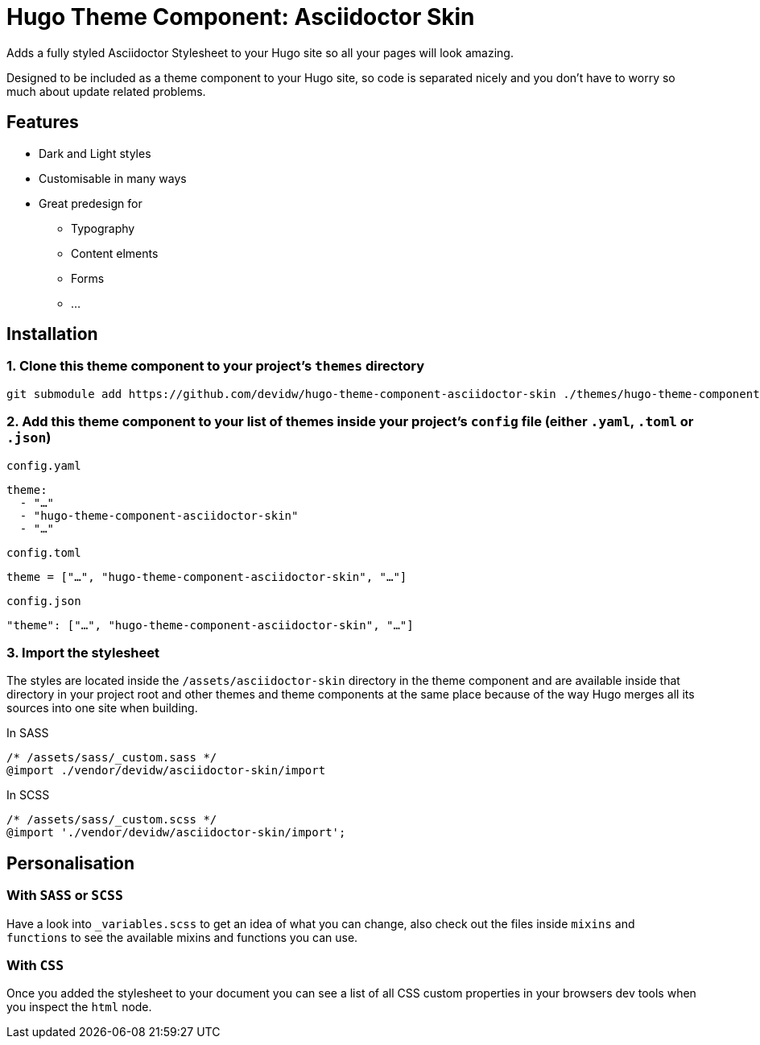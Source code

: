 = Hugo Theme Component: Asciidoctor Skin

Adds a fully styled Asciidoctor Stylesheet to your Hugo site so all your pages will look amazing.

Designed to be included as a theme component to your Hugo site, so code is separated nicely and you don't have to worry so much about update related problems.


== Features
* Dark and Light styles
* Customisable in many ways
* Great predesign for
** Typography
** Content elments
** Forms
** ...


== Installation

=== 1. Clone this theme component to your project's `themes` directory
[source,cmd]
----
git submodule add https://github.com/devidw/hugo-theme-component-asciidoctor-skin ./themes/hugo-theme-component-asciidoctor-skin
----

=== 2. Add this theme component to your list of themes inside your project's `config` file (either `.yaml`, `.toml` or `.json`)

.`config.yaml`
[source,yaml]
----
theme: 
  - "…"
  - "hugo-theme-component-asciidoctor-skin"
  - "…"
----

.`config.toml`
[source,toml]
----
theme = ["…", "hugo-theme-component-asciidoctor-skin", "…"]
----

.`config.json`
[source,json]
----
"theme": ["…", "hugo-theme-component-asciidoctor-skin", "…"]
----

=== 3. Import the stylesheet

The styles are located inside the `/assets/asciidoctor-skin` directory in the theme component and are available inside that directory in your project root and other themes and theme components at the same place because of the way Hugo merges all its sources into one site when building.

// When you are writing your styles inside a subfolder of `assets` like `/assets/sass`, `/assets/scss`, `/assets/css` or `/assets/styles` you can import like so:

.In SASS
[source,sass]
----
/* /assets/sass/_custom.sass */
@import ./vendor/devidw/asciidoctor-skin/import
----

.In SCSS
[source,scss]
----
/* /assets/sass/_custom.scss */
@import './vendor/devidw/asciidoctor-skin/import';
----

////
.In CSS
[source, css]
----
@import url('/asciidoctor-skin/import.min.css');
----
////

== Personalisation
=== With `SASS` or `SCSS`
Have a look into `_variables.scss` to get an idea of what you can change, also check out the files inside `mixins` and `functions` to see the available mixins and functions you can use.

=== With `CSS`
Once you added the stylesheet to your document you can see a list of all CSS custom properties in your browsers dev tools when you inspect the `html` node.

// Include the partial  `vendor/devidw/asciidoctor-skin/include.html` in the `<head></head>` section of your theme's template files.

// [source,html]
// ----
// <!-- ... -->

// <head>
//   <!-- ... -->

//   {{ if templates.Exists "partials/vendor/devidw/asciidoctor-skin/include.html" }}
//     {{ partial "vendor/devidw/asciidoctor-skin/include.html" . }}
//   {{ end }}

//   <!-- ... -->
// </head>

// <!-- ... -->
// ----
